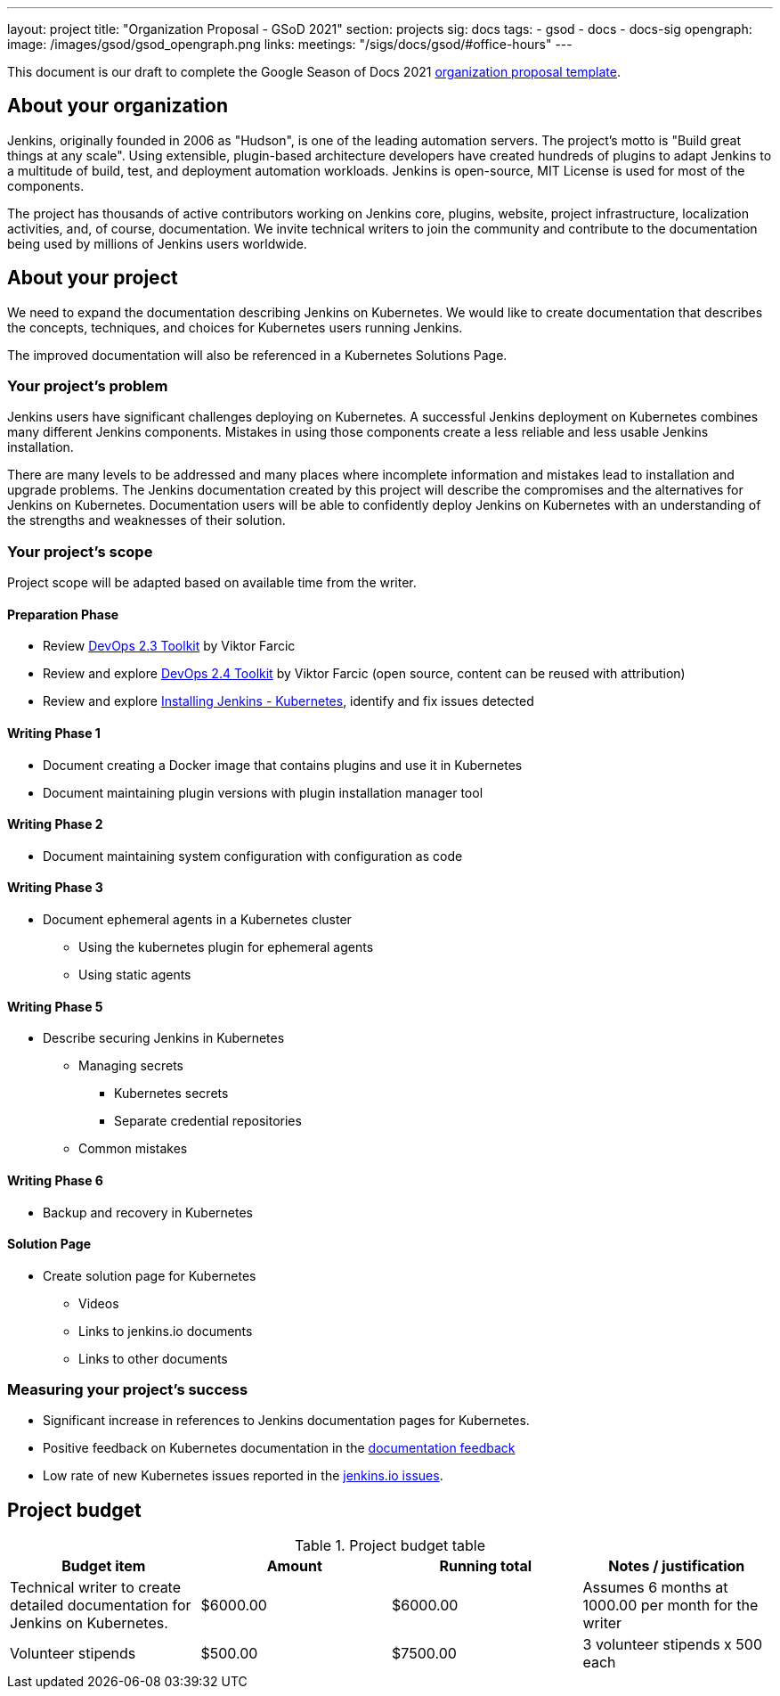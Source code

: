 ---
layout: project
title: "Organization Proposal - GSoD 2021"
section: projects
sig: docs
tags:
- gsod
- docs
- docs-sig
opengraph:
  image: /images/gsod/gsod_opengraph.png
links:
  meetings: "/sigs/docs/gsod/#office-hours"
---

This document is our draft to complete the Google Season of Docs 2021 link:https://developers.google.com/season-of-docs/docs/org-proposal-template[organization proposal template].

== About your organization

Jenkins, originally founded in 2006 as "Hudson", is one of the leading automation servers.
The project's motto is "Build great things at any scale".
Using extensible, plugin-based architecture developers have created hundreds of plugins to adapt Jenkins to a multitude of build, test, and deployment automation workloads.
Jenkins is open-source, MIT License is used for most of the components.

The project has thousands of active contributors working on Jenkins core, plugins, website, project infrastructure, localization activities, and, of course, documentation.
We invite technical writers to join the community and contribute to the documentation being used by millions of Jenkins users worldwide.

== About your project

We need to expand the documentation describing Jenkins on Kubernetes.
We would like to create documentation that describes the concepts, techniques, and choices for Kubernetes users running Jenkins.

The improved documentation will also be referenced in a Kubernetes Solutions Page.

=== Your project's problem

Jenkins users have significant challenges deploying on Kubernetes.
A successful Jenkins deployment on Kubernetes combines many different Jenkins components.
Mistakes in using those components create a less reliable and less usable Jenkins installation.

There are many levels to be addressed and many places where incomplete information and mistakes lead to installation and upgrade problems.
The Jenkins documentation created by this project will describe the compromises and the alternatives for Jenkins on Kubernetes.
Documentation users will be able to confidently deploy Jenkins on Kubernetes with an understanding of the strengths and weaknesses of their solution.

=== Your project's scope

Project scope will be adapted based on available time from the writer.

==== Preparation Phase

* Review link:https://leanpub.com/the-devops-2-3-toolkit[DevOps 2.3 Toolkit] by Viktor Farcic
* Review and explore link:https://leanpub.com/the-devops-2-4-toolkit[DevOps 2.4 Toolkit] by Viktor Farcic (open source, content can be reused with attribution)
* Review and explore link:/doc/book/installing/kubernetes/[Installing Jenkins - Kubernetes], identify and fix issues detected

==== Writing Phase 1

* Document creating a Docker image that contains plugins and use it in Kubernetes
* Document maintaining plugin versions with plugin installation manager tool

==== Writing Phase 2

* Document maintaining system configuration with configuration as code

==== Writing Phase 3

* Document ephemeral agents in a Kubernetes cluster
** Using the kubernetes plugin for ephemeral agents
** Using static agents

==== Writing Phase 5

* Describe securing Jenkins in Kubernetes
** Managing secrets
*** Kubernetes secrets
*** Separate credential repositories
** Common mistakes

==== Writing Phase 6

* Backup and recovery in Kubernetes

==== Solution Page

* Create solution page for Kubernetes
** Videos
** Links to jenkins.io documents
** Links to other documents

=== Measuring your project's success

* Significant increase in references to Jenkins documentation pages for Kubernetes.
* Positive feedback on Kubernetes documentation in the link:https://docs.google.com/spreadsheets/d/1nA8xVOkyKmZ8oTYSLdwjborT0w-BpBNNZT0nxR9deZ8/edit#gid=1087292709[documentation feedback]
* Low rate of new Kubernetes issues reported in the link:https://github.com/jenkins-infra/jenkins.io/issues[jenkins.io issues].

== Project budget

.Project budget table
[cols="<,2*>,<",options="header"]
|======================================================================
|Budget item              |Amount |Running total |Notes / justification

|Technical writer to create detailed documentation for Jenkins on Kubernetes.
|$6000.00
|$6000.00
|Assumes 6 months at 1000.00 per month for the writer

|Volunteer stipends
|$500.00
|$7500.00
|3 volunteer stipends x 500 each

|======================================================================
